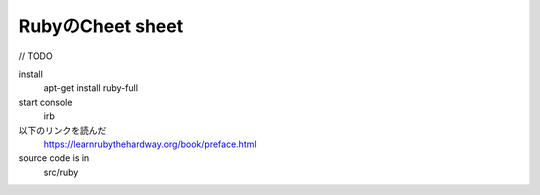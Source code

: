 RubyのCheet sheet
====================

// TODO

install
    apt-get install ruby-full

start console
    irb

以下のリンクを読んだ
    https://learnrubythehardway.org/book/preface.html

source code is in
    src/ruby